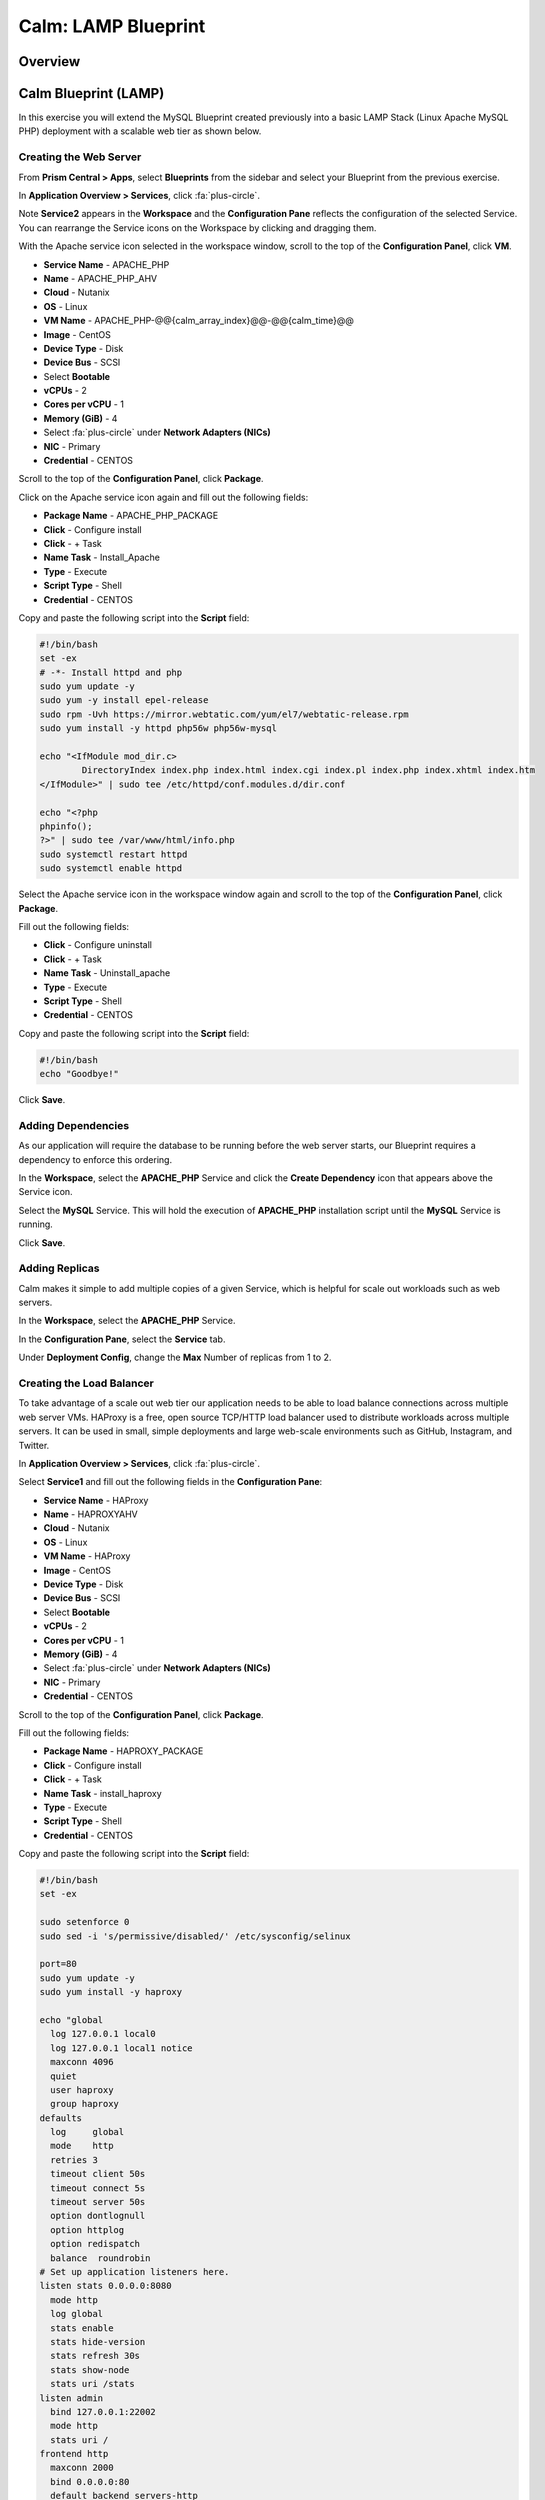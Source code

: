 .. _calm_lamp_blueprint:

--------------------
Calm: LAMP Blueprint
--------------------

Overview
++++++++

Calm Blueprint (LAMP)
+++++++++++++++++++++

In this exercise you will extend the MySQL Blueprint created previously into a basic LAMP Stack (Linux Apache MySQL PHP) deployment with a scalable web tier as shown below.

.. figure:: images/lamp1.png

Creating the Web Server
.......................

From **Prism Central > Apps**, select **Blueprints** from the sidebar and select your Blueprint from the previous exercise.

In **Application Overview > Services**, click :fa:`plus-circle`.

Note **Service2** appears in the **Workspace** and the **Configuration Pane** reflects the configuration of the selected Service. You can rearrange the Service icons on the Workspace by clicking and dragging them.

With the Apache service icon selected in the workspace window, scroll to the top of the **Configuration Panel**, click **VM**.

- **Service Name** - APACHE_PHP
- **Name** - APACHE_PHP_AHV
- **Cloud** - Nutanix
- **OS** - Linux
- **VM Name** - APACHE_PHP-@@{calm_array_index}@@-@@{calm_time}@@
- **Image** - CentOS
- **Device Type** - Disk
- **Device Bus** - SCSI
- Select **Bootable**
- **vCPUs** - 2
- **Cores per vCPU** - 1
- **Memory (GiB)** - 4
- Select :fa:`plus-circle` under **Network Adapters (NICs)**
- **NIC** - Primary
- **Credential** - CENTOS

Scroll to the top of the **Configuration Panel**, click **Package**.

Click on the Apache service icon again and fill out the following fields:

- **Package Name** - APACHE_PHP_PACKAGE
- **Click** - Configure install
- **Click** - + Task
- **Name Task** - Install_Apache
- **Type** - Execute
- **Script Type** - Shell
- **Credential** - CENTOS


Copy and paste the following script into the **Script** field:

.. code-block:: bash

  #!/bin/bash
  set -ex
  # -*- Install httpd and php
  sudo yum update -y
  sudo yum -y install epel-release
  sudo rpm -Uvh https://mirror.webtatic.com/yum/el7/webtatic-release.rpm
  sudo yum install -y httpd php56w php56w-mysql

  echo "<IfModule mod_dir.c>
          DirectoryIndex index.php index.html index.cgi index.pl index.php index.xhtml index.htm
  </IfModule>" | sudo tee /etc/httpd/conf.modules.d/dir.conf

  echo "<?php
  phpinfo();
  ?>" | sudo tee /var/www/html/info.php
  sudo systemctl restart httpd
  sudo systemctl enable httpd

.. code-block:: bash

Select the Apache service icon in the workspace window again and scroll to the top of the **Configuration Panel**, click **Package**.

Fill out the following fields:

- **Click** - Configure uninstall
- **Click** - + Task
- **Name Task** - Uninstall_apache
- **Type** - Execute
- **Script Type** - Shell
- **Credential** - CENTOS

Copy and paste the following script into the **Script** field:

.. code-block:: bash

  #!/bin/bash
  echo "Goodbye!"

.. code-block:: bash

Click **Save**.

Adding Dependencies
...................

As our application will require the database to be running before the web server starts, our Blueprint requires a dependency to enforce this ordering.

In the **Workspace**, select the **APACHE_PHP** Service and click the **Create Dependency** icon that appears above the Service icon.

Select the **MySQL** Service. This will hold the execution of **APACHE_PHP** installation script until the **MySQL** Service is running.

Click **Save**.

Adding Replicas
...............

Calm makes it simple to add multiple copies of a given Service, which is helpful for scale out workloads such as web servers.

In the **Workspace**, select the **APACHE_PHP** Service.

In the **Configuration Pane**, select the **Service** tab.

Under **Deployment Config**, change the **Max** Number of replicas from 1 to 2.

Creating the Load Balancer
..........................

To take advantage of a scale out web tier our application needs to be able to load balance connections across multiple web server VMs. HAProxy is a free, open source TCP/HTTP load balancer used to distribute workloads across multiple servers. It can be used in small, simple deployments and large web-scale environments such as GitHub, Instagram, and Twitter.

In **Application Overview > Services**, click :fa:`plus-circle`.

Select **Service1** and fill out the following fields in the **Configuration Pane**:

- **Service Name** - HAProxy
- **Name** - HAPROXYAHV
- **Cloud** - Nutanix
- **OS** - Linux
- **VM Name** - HAProxy
- **Image** - CentOS
- **Device Type** - Disk
- **Device Bus** - SCSI
- Select **Bootable**
- **vCPUs** - 2
- **Cores per vCPU** - 1
- **Memory (GiB)** - 4
- Select :fa:`plus-circle` under **Network Adapters (NICs)**
- **NIC** - Primary
- **Credential** - CENTOS

Scroll to the top of the **Configuration Panel**, click **Package**.

Fill out the following fields:

- **Package Name** - HAPROXY_PACKAGE
- **Click** - Configure install
- **Click** - + Task
- **Name Task** - install_haproxy
- **Type** - Execute
- **Script Type** - Shell
- **Credential** - CENTOS

Copy and paste the following script into the **Script** field:

.. code-block:: bash

  #!/bin/bash
  set -ex

  sudo setenforce 0
  sudo sed -i 's/permissive/disabled/' /etc/sysconfig/selinux

  port=80
  sudo yum update -y
  sudo yum install -y haproxy

  echo "global
    log 127.0.0.1 local0
    log 127.0.0.1 local1 notice
    maxconn 4096
    quiet
    user haproxy
    group haproxy
  defaults
    log     global
    mode    http
    retries 3
    timeout client 50s
    timeout connect 5s
    timeout server 50s
    option dontlognull
    option httplog
    option redispatch
    balance  roundrobin
  # Set up application listeners here.
  listen stats 0.0.0.0:8080
    mode http
    log global
    stats enable
    stats hide-version
    stats refresh 30s
    stats show-node
    stats uri /stats
  listen admin
    bind 127.0.0.1:22002
    mode http
    stats uri /
  frontend http
    maxconn 2000
    bind 0.0.0.0:80
    default_backend servers-http
  backend servers-http" | sudo tee /etc/haproxy/haproxy.cfg

  sudo sed -i 's/server host-/#server host-/g' /etc/haproxy/haproxy.cfg

  hosts=$(echo "@@{APACHE_PHP.address}@@" | sed 's/^,//' | sed 's/,$//' | tr "," "\n")

  for host in $hosts
  do
     echo "  server host-${host} ${host}:${port} weight 1 maxconn 100 check" | sudo tee -a /etc/haproxy/haproxy.cfg
  done

  sudo systemctl daemon-reload
  sudo systemctl enable haproxy
  sudo systemctl restart haproxy

.. code-block:: bash

Select the HAProxy service icon in the workspace window again and scroll to the top of the **Configuration Panel**, click **Package**.

Fill out the following fields:

- **Click** - Configure uninstall
- **Click** - + Task
- **Name Task** - uninstall_haproxy
- **Type** - Execute
- **Script Type** - Shell
- **Credential** - CENTOS

Copy and paste the following script into the **Script** field:

.. code-block:: bash

  #!/bin/bash
  echo "Goodbye!"

.. code-block:: bash

Click **Save**.

In the **Workspace**, select the **HAProxy** Service and click the **Create Dependency** icon that appears above the Service icon.

Select the **Apache_PHP** Service. This will hold the execution of **HAProxy** installation script until the **APACHE_PHP** Service is running.

Click **Save**.

Click **Launch**. Specify a unique **Application Name** (e.g. CalmLAMP*<INITIALS>*-2) and click **Create**.

Takeaways
+++++++++

- Applications typically span across multiple VMs, each responsible for different services. Calm is capable of automated and orchestrating full applications.
- Dependencies between services can be easily modeled in the Blueprint Editor.
- Users can quickly provision entire application stacks for production or testing for repeatable results without time lost to manual configuration.
